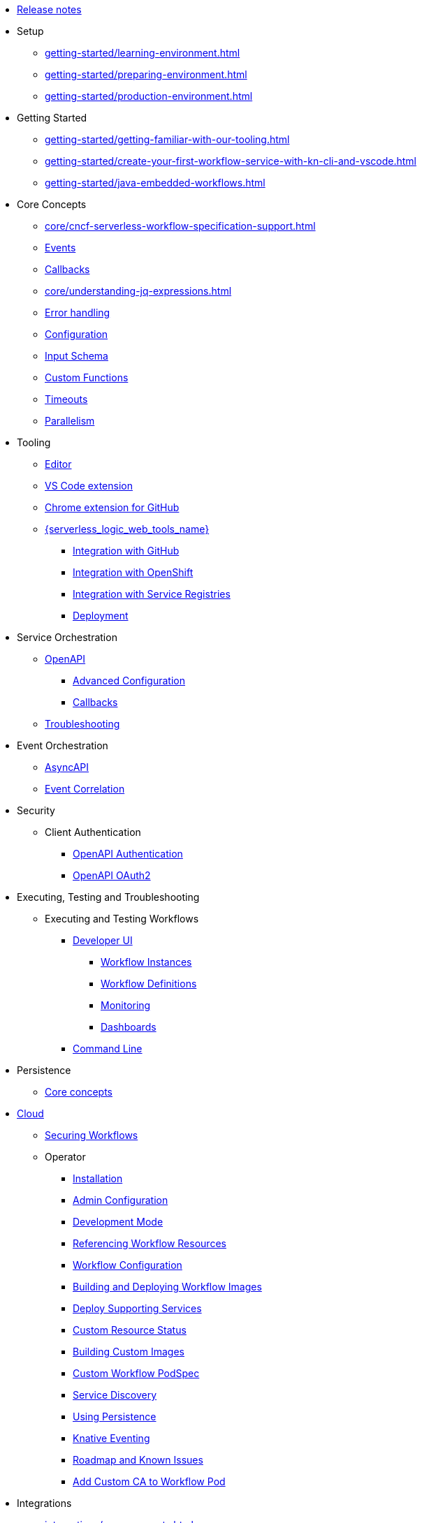 // Licensed to the Apache Software Foundation (ASF) under one
// or more contributor license agreements.  See the NOTICE file
// distributed with this work for additional information
// regarding copyright ownership.  The ASF licenses this file
// to you under the Apache License, Version 2.0 (the
// "License"); you may not use this file except in compliance
// with the License.  You may obtain a copy of the License at
//
//   http://www.apache.org/licenses/LICENSE-2.0
//
// Unless required by applicable law or agreed to in writing,
// software distributed under the License is distributed on an
// "AS IS" BASIS, WITHOUT WARRANTIES OR CONDITIONS OF ANY
// KIND, either express or implied.  See the License for the
// specific language governing permissions and limitations
// under the License.

* xref:release_notes.adoc[Release notes]
* Setup
** xref:getting-started/learning-environment.adoc[]
** xref:getting-started/preparing-environment.adoc[]
** xref:getting-started/production-environment.adoc[]
* Getting Started
** xref:getting-started/getting-familiar-with-our-tooling.adoc[]
** xref:getting-started/create-your-first-workflow-service-with-kn-cli-and-vscode.adoc[]
** xref:getting-started/java-embedded-workflows.adoc[]
* Core Concepts
** xref:core/cncf-serverless-workflow-specification-support.adoc[]
** xref:core/handling-events-on-workflows.adoc[Events]
** xref:core/working-with-callbacks.adoc[Callbacks]
** xref:core/understanding-jq-expressions.adoc[]
** xref:core/understanding-workflow-error-handling.adoc[Error handling]
** xref:core/configuration-properties.adoc[Configuration]
** xref:core/defining-an-input-schema-for-workflows.adoc[Input Schema]
** xref:core/custom-functions-support.adoc[Custom Functions]
** xref:core/timeouts-support.adoc[Timeouts]
** xref:core/working-with-parallelism.adoc[Parallelism]
* Tooling
** xref:tooling/serverless-workflow-editor/swf-editor-overview.adoc[Editor]
** xref:tooling/serverless-workflow-editor/swf-editor-vscode-extension.adoc[VS Code extension]
** xref:tooling/serverless-workflow-editor/swf-editor-chrome-extension.adoc[Chrome extension for GitHub]
** xref:tooling/serverless-logic-web-tools/serverless-logic-web-tools-overview.adoc[{serverless_logic_web_tools_name}]
*** xref:tooling/serverless-logic-web-tools/serverless-logic-web-tools-github-integration.adoc[Integration with GitHub]
*** xref:tooling/serverless-logic-web-tools/serverless-logic-web-tools-openshift-integration.adoc[Integration with OpenShift]
*** xref:tooling/serverless-logic-web-tools/serverless-logic-web-tools-redhat-application-services-integration.adoc[Integration with Service Registries]
*** xref:tooling/serverless-logic-web-tools/serverless-logic-web-tools-deploy-projects.adoc[Deployment]
* Service Orchestration
** xref:service-orchestration/orchestration-of-openapi-based-services.adoc[OpenAPI]
*** xref:service-orchestration/configuring-openapi-services-endpoints.adoc[Advanced Configuration]
*** xref:service-orchestration/working-with-openapi-callbacks.adoc[Callbacks]
** xref:service-orchestration/troubleshooting.adoc[Troubleshooting]
* Event Orchestration
** xref:eventing/orchestration-of-asyncapi-based-services.adoc[AsyncAPI]
** xref:eventing/event-correlation-with-workflows.adoc[Event Correlation]
* Security
** Client Authentication
*** xref:security/authention-support-for-openapi-services.adoc[OpenAPI Authentication]
*** xref:security/orchestrating-third-party-services-with-oauth2.adoc[OpenAPI OAuth2]
* Executing, Testing and Troubleshooting
** Executing and Testing Workflows
*** xref:testing-and-troubleshooting/quarkus-dev-ui-extension/quarkus-dev-ui-overview.adoc[Developer UI]
**** xref:testing-and-troubleshooting/quarkus-dev-ui-extension/quarkus-dev-ui-workflow-instances-page.adoc[Workflow Instances]
**** xref:testing-and-troubleshooting/quarkus-dev-ui-extension/quarkus-dev-ui-workflow-definition-page.adoc[Workflow Definitions]
**** xref:testing-and-troubleshooting/quarkus-dev-ui-extension/quarkus-dev-ui-monitoring-page.adoc[Monitoring]
**** xref:testing-and-troubleshooting/quarkus-dev-ui-extension/quarkus-dev-ui-custom-dashboard-page.adoc[Dashboards]
*** xref:testing-and-troubleshooting/kn-plugin-workflow-overview.adoc[Command Line]
* Persistence
** xref:persistence/core-concepts.adoc[Core concepts]
// * Java Workflow Library TODO: https://issues.redhat.com/browse/KOGITO-9454
* xref:cloud/index.adoc[Cloud]
** xref:cloud/custom-ingress-authz.adoc[Securing Workflows]
** Operator
*** xref:cloud/operator/install-serverless-operator.adoc[Installation]
*** xref:cloud/operator/global-configuration.adoc[Admin Configuration]
*** xref:cloud/operator/developing-workflows.adoc[Development Mode]
*** xref:cloud/operator/referencing-resource-files.adoc[Referencing Workflow Resources]
*** xref:cloud/operator/configuring-workflows.adoc[Workflow Configuration]
*** xref:cloud/operator/build-and-deploy-workflows.adoc[Building and Deploying Workflow Images]
*** xref:cloud/operator/supporting-services.adoc[Deploy Supporting Services]
*** xref:cloud/operator/workflow-status-conditions.adoc[Custom Resource Status]
*** xref:cloud/operator/building-custom-images.adoc[Building Custom Images]
*** xref:cloud/operator/customize-podspec.adoc[Custom Workflow PodSpec]
*** xref:cloud/operator/service-discovery.adoc[Service Discovery]
*** xref:cloud/operator/using-persistence.adoc[Using Persistence]
*** xref:cloud/operator/configuring-knative-eventing-resources.adoc[Knative Eventing]
*** xref:cloud/operator/known-issues.adoc[Roadmap and Known Issues]
*** xref:cloud/operator/add-custom-ca-to-a-workflow-pod.adoc[Add Custom CA to Workflow Pod]
* Integrations
** xref:integrations/core-concepts.adoc[]
* Job Service
** xref:job-services/core-concepts.adoc[Core Concepts]
* Data Index
** xref:data-index/data-index-core-concepts.adoc[Core concepts]
** xref:data-index/data-index-service.adoc[Standalone service]
* xref:migration-guide/index.adoc[Migration Guide]
** Operator
*** xref:migration-guide/operator/to-1.43.0-migration-guide.adoc[Migrating {product_name} operator to 1.43.0]
* Use Cases
** xref:use-cases/advanced-developer-use-cases/index.adoc[Advanced Development Use Cases of {product_name} applications using Quarkus and Java]
*** Getting started
**** xref:use-cases/advanced-developer-use-cases/getting-started/create-your-first-workflow-service.adoc[]
**** xref:use-cases/advanced-developer-use-cases/getting-started/create-your-first-workflow-project.adoc[]
**** xref:use-cases/advanced-developer-use-cases/getting-started/build-workflow-image-with-quarkus-cli.adoc[]
**** xref:use-cases/advanced-developer-use-cases/getting-started/working-with-serverless-workflow-quarkus-examples.adoc[]
**** xref:use-cases/advanced-developer-use-cases/getting-started/test-serverless-workflow-quarkus-examples.adoc[]
*** Deployment
**** xref:use-cases/advanced-developer-use-cases/deployments/deploying-on-minikube.adoc[Deploying on Minikube]
**** xref:use-cases/advanced-developer-use-cases/deployments/deploying-on-kubernetes.adoc[Deploying on Kubernetes]
**** xref:use-cases/advanced-developer-use-cases/deployments/deploying-on-openshift.adoc[Deploying on OpenShift]
**** xref:use-cases/advanced-developer-use-cases/deployments/deploying-sonataflow-management-console-on-openshift.adoc[Deploying Management Console on OpenShift]
*** Persistence
**** xref:use-cases/advanced-developer-use-cases/persistence/persistence-core-concepts.adoc[]
**** xref:use-cases/advanced-developer-use-cases/persistence/persistence-with-postgresql.adoc[]
**** xref:use-cases/advanced-developer-use-cases/persistence/postgresql-advanced-concepts.adoc[]
**** xref:use-cases/advanced-developer-use-cases/persistence/postgresql-flyway-migration.adoc[]
**** xref:use-cases/advanced-developer-use-cases/persistence/integration-tests-with-postgresql.adoc[]
*** Job Service
**** xref:use-cases/advanced-developer-use-cases/job-service/quarkus-extensions.adoc[]
*** Data Index
**** xref:use-cases/advanced-developer-use-cases/data-index/data-index-as-quarkus-dev-service.adoc[]
**** xref:use-cases/advanced-developer-use-cases/data-index/data-index-usecase-singleton.adoc[]
**** xref:use-cases/advanced-developer-use-cases/data-index/data-index-usecase-multi.adoc[]
**** xref:use-cases/advanced-developer-use-cases/data-index/data-index-quarkus-extension.adoc[]
*** Service Orchestration
**** xref:use-cases/advanced-developer-use-cases/service-orchestration/configuring-openapi-services-endpoints-with-quarkus.adoc[]
**** xref:use-cases/advanced-developer-use-cases/service-orchestration/orchestration-of-grpc-services.adoc[]
*** Service Discovery
**** xref:use-cases/advanced-developer-use-cases/service-discovery/kubernetes-service-discovery.adoc[Service Discovery]
*** Event Orchestration
**** xref:use-cases/advanced-developer-use-cases/event-orchestration/consume-produce-events-with-knative-eventing.adoc[]
**** xref:use-cases/advanced-developer-use-cases/event-orchestration/consume-producing-events-with-kafka.adoc[]
**** xref:use-cases/advanced-developer-use-cases/event-orchestration/orchestration-based-saga-pattern.adoc[]
**** xref:use-cases/advanced-developer-use-cases/event-orchestration/newsletter-subscription-example.adoc[]
*** Timeouts
**** xref:use-cases/advanced-developer-use-cases/timeouts/timeout-showcase-example.adoc[]
*** Callbacks
**** xref:use-cases/advanced-developer-use-cases/callbacks/callback-state-example.adoc[]
*** Integrations of external services 
**** xref:use-cases/advanced-developer-use-cases/integrations/camel-routes-integration.adoc[]
**** xref:use-cases/advanced-developer-use-cases/integrations/custom-functions-knative.adoc[]
**** xref:use-cases/advanced-developer-use-cases/integrations/custom-functions-python.adoc[]
**** xref:use-cases/advanced-developer-use-cases/integrations/expose-metrics-to-prometheus.adoc[]
**** xref:use-cases/advanced-developer-use-cases/integrations/serverless-dashboard-with-runtime-data.adoc[]
*** Testing
**** xref:use-cases/advanced-developer-use-cases/testing/basic-integration-tests-with-restassured.adoc[]
**** xref:use-cases/advanced-developer-use-cases/testing/mocking-http-cloudevents-with-wiremock.adoc[]
**** xref:use-cases/advanced-developer-use-cases/testing/mocking-openapi-services-with-wiremock.adoc[]
